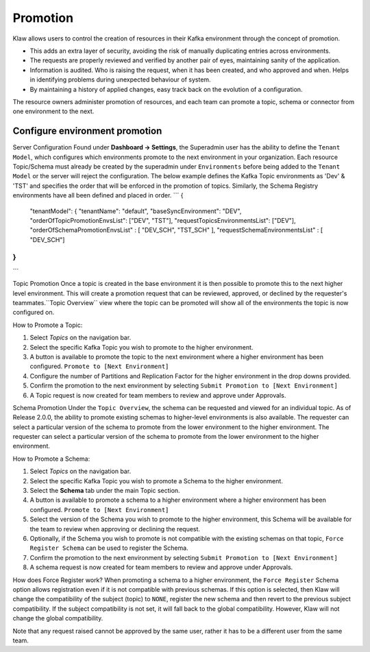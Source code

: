 Promotion
=========


Klaw allows users to control the creation of resources in their Kafka environment through the concept of promotion.

- This adds an extra layer of security, avoiding the risk of manually duplicating entries across environments.
- The requests are properly reviewed and verified by another pair of eyes, maintaining sanity of the application.
- Information is audited. Who is raising the request, when it has been created, and who approved and when. Helps in identifying problems during unexpected behaviour of system.
- By maintaining a history of applied changes, easy track back on the evolution of a configuration.


The resource owners administer promotion of resources, and each team can promote a topic, schema or connector from one environment to the next.

Configure environment promotion
-------------------------------
Server Configuration
Found under **Dashboard -> Settings**, the Superadmin user has the ability to define the ``Tenant Model``, which configures which environments promote to the next environment in your organization.
Each resource Topic/Schema must already be created by the superadmin under ``Environments`` before being added to the ``Tenant Model`` or the server will reject the configuration.
The below example defines the Kafka Topic environments as 'Dev' & 'TST' and specifies the order that will be enforced in the promotion of topics.
Similarly, the Schema Registry environments have all been defined and placed in order.
```
{
  "tenantModel":
  {
  "tenantName": "default",
  "baseSyncEnvironment": "DEV",
  "orderOfTopicPromotionEnvsList": ["DEV", "TST"],
  "requestTopicsEnvironmentsList": ["DEV"],
  "orderOfSchemaPromotionEnvsList" : [ "DEV_SCH", "TST_SCH" ],
  "requestSchemaEnvironmentsList" : [ "DEV_SCH"]
}
}

```

Topic Promotion
Once a topic is created in the base environment it is then possible to promote this to the next higher level environment.
This will create a promotion request that can be reviewed, approved, or declined by the requester's teammates.``Topic Overview`` view where the topic can be promoted will show all of the environments the topic is now configured on.

How to Promote a Topic:

1. Select *Topics* on the navigation bar.
2. Select the specific Kafka Topic you wish to promote to the higher environment.
3. A button is available to promote the topic to the next environment where a higher environment has been configured. ``Promote to [Next Environment]``
4. Configure the number of Partitions and Replication Factor for the higher environment in the drop downs provided.
5. Confirm the promotion to the next environment by selecting ``Submit Promotion to [Next Environment]``
6. A Topic request is now created for team members to review and approve under Approvals.

Schema Promotion
Under the ``Topic Overview``, the schema can be requested and viewed for an individual topic. As of Release 2.0.0, the ability to promote existing schemas to higher-level environments is also available. The requester can select a particular version of the schema to promote from the lower environment to the higher environment.
The requester can select a particular version of the schema to promote from the lower environment to the higher environment.


How to Promote a Schema:

1. Select *Topics* on the navigation bar.
2. Select the specific Kafka Topic you wish to promote a Schema to the higher environment.
3. Select the **Schema** tab under the main Topic section.
4. A button is available to promote a schema to a higher environment where a higher environment has been configured. ``Promote to [Next Environment]``
5. Select the version of the Schema you wish to promote to the higher environment, this Schema will be available for the team to review when approving or declining the request.
6. Optionally, if the Schema you wish to promote is not compatible with the existing schemas on that topic, ``Force Register Schema`` can be used to register the Schema.
7. Confirm the promotion to the next environment by selecting ``Submit Promotion to [Next Environment]``
8. A schema request is now created for team members to review and approve under Approvals.

How does Force Register work?
When promoting a schema to a higher environment, the ``Force Register`` Schema option allows registration even if it is not compatible with previous schemas.
If this option is selected, then Klaw will change the compatibility of the subject (topic) to ``NONE``, register the new schema and then revert to the previous subject compatibility.
If the subject compatibility is not set, it will fall back to the global compatibility. However, Klaw will not change the global compatibility.


Note that any request raised cannot be approved by the same user, rather it has to be a different user from the same team.